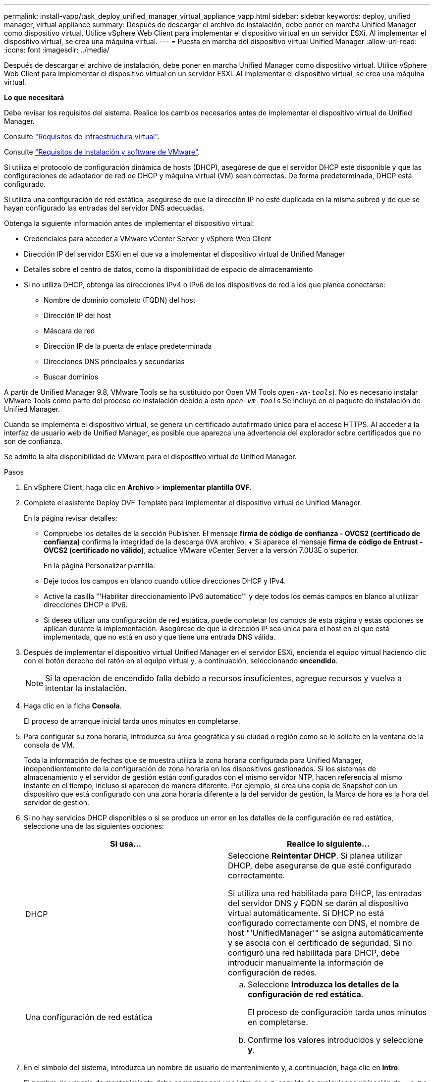---
permalink: install-vapp/task_deploy_unified_manager_virtual_appliance_vapp.html 
sidebar: sidebar 
keywords: deploy, unified manager, virtual appliance 
summary: Después de descargar el archivo de instalación, debe poner en marcha Unified Manager como dispositivo virtual. Utilice vSphere Web Client para implementar el dispositivo virtual en un servidor ESXi. Al implementar el dispositivo virtual, se crea una máquina virtual. 
---
= Puesta en marcha del dispositivo virtual Unified Manager
:allow-uri-read: 
:icons: font
:imagesdir: ../media/


[role="lead"]
Después de descargar el archivo de instalación, debe poner en marcha Unified Manager como dispositivo virtual. Utilice vSphere Web Client para implementar el dispositivo virtual en un servidor ESXi. Al implementar el dispositivo virtual, se crea una máquina virtual.

*Lo que necesitará*

Debe revisar los requisitos del sistema. Realice los cambios necesarios antes de implementar el dispositivo virtual de Unified Manager.

Consulte link:concept_virtual_infrastructure_or_hardware_system_requirements.html["Requisitos de infraestructura virtual"].

Consulte link:reference_vmware_software_and_installation_requirements.html["Requisitos de instalación y software de VMware"].

Si utiliza el protocolo de configuración dinámica de hosts (DHCP), asegúrese de que el servidor DHCP esté disponible y que las configuraciones de adaptador de red de DHCP y máquina virtual (VM) sean correctas. De forma predeterminada, DHCP está configurado.

Si utiliza una configuración de red estática, asegúrese de que la dirección IP no esté duplicada en la misma subred y de que se hayan configurado las entradas del servidor DNS adecuadas.

Obtenga la siguiente información antes de implementar el dispositivo virtual:

* Credenciales para acceder a VMware vCenter Server y vSphere Web Client
* Dirección IP del servidor ESXi en el que va a implementar el dispositivo virtual de Unified Manager
* Detalles sobre el centro de datos, como la disponibilidad de espacio de almacenamiento
* Si no utiliza DHCP, obtenga las direcciones IPv4 o IPv6 de los dispositivos de red a los que planea conectarse:
+
** Nombre de dominio completo (FQDN) del host
** Dirección IP del host
** Máscara de red
** Dirección IP de la puerta de enlace predeterminada
** Direcciones DNS principales y secundarias
** Buscar dominios




A partir de Unified Manager 9.8, VMware Tools se ha sustituido por Open VM Tools  `_open-vm-tools_`). No es necesario instalar VMware Tools como parte del proceso de instalación debido a esto `_open-vm-tools_` Se incluye en el paquete de instalación de Unified Manager.

Cuando se implementa el dispositivo virtual, se genera un certificado autofirmado único para el acceso HTTPS. Al acceder a la interfaz de usuario web de Unified Manager, es posible que aparezca una advertencia del explorador sobre certificados que no son de confianza.

Se admite la alta disponibilidad de VMware para el dispositivo virtual de Unified Manager.

.Pasos
. En vSphere Client, haga clic en *Archivo* > *implementar plantilla OVF*.
. Complete el asistente Deploy OVF Template para implementar el dispositivo virtual de Unified Manager.
+
En la página revisar detalles:

+
** Compruebe los detalles de la sección Publisher. El mensaje *firma de código de confianza - OVCS2 (certificado de confianza)* confirma la integridad de la descarga `OVA` archivo. + Si aparece el mensaje *firma de código de Entrust - OVCS2 (certificado no válido)*, actualice VMware vCenter Server a la versión 7.0U3E o superior.


+
En la página Personalizar plantilla:

+
** Deje todos los campos en blanco cuando utilice direcciones DHCP y IPv4.
** Active la casilla "'Habilitar direccionamiento IPv6 automático'" y deje todos los demás campos en blanco al utilizar direcciones DHCP e IPv6.
** Si desea utilizar una configuración de red estática, puede completar los campos de esta página y estas opciones se aplican durante la implementación. Asegúrese de que la dirección IP sea única para el host en el que está implementada, que no está en uso y que tiene una entrada DNS válida.


. Después de implementar el dispositivo virtual Unified Manager en el servidor ESXi, encienda el equipo virtual haciendo clic con el botón derecho del ratón en el equipo virtual y, a continuación, seleccionando *encendido*.
+
[NOTE]
====
Si la operación de encendido falla debido a recursos insuficientes, agregue recursos y vuelva a intentar la instalación.

====
. Haga clic en la ficha *Consola*.
+
El proceso de arranque inicial tarda unos minutos en completarse.

. Para configurar su zona horaria, introduzca su área geográfica y su ciudad o región como se le solicite en la ventana de la consola de VM.
+
Toda la información de fechas que se muestra utiliza la zona horaria configurada para Unified Manager, independientemente de la configuración de zona horaria en los dispositivos gestionados. Si los sistemas de almacenamiento y el servidor de gestión están configurados con el mismo servidor NTP, hacen referencia al mismo instante en el tiempo, incluso si aparecen de manera diferente. Por ejemplo, si crea una copia de Snapshot con un dispositivo que está configurado con una zona horaria diferente a la del servidor de gestión, la Marca de hora es la hora del servidor de gestión.

. Si no hay servicios DHCP disponibles o si se produce un error en los detalles de la configuración de red estática, seleccione una de las siguientes opciones:
+
[cols="2*"]
|===
| Si usa... | Realice lo siguiente... 


 a| 
DHCP
 a| 
Seleccione *Reintentar DHCP*. Si planea utilizar DHCP, debe asegurarse de que esté configurado correctamente.

Si utiliza una red habilitada para DHCP, las entradas del servidor DNS y FQDN se darán al dispositivo virtual automáticamente. Si DHCP no está configurado correctamente con DNS, el nombre de host "'UnifiedManager'" se asigna automáticamente y se asocia con el certificado de seguridad. Si no configuró una red habilitada para DHCP, debe introducir manualmente la información de configuración de redes.



 a| 
Una configuración de red estática
 a| 
.. Seleccione *Introduzca los detalles de la configuración de red estática*.
+
El proceso de configuración tarda unos minutos en completarse.

.. Confirme los valores introducidos y seleccione *y*.


|===
. En el símbolo del sistema, introduzca un nombre de usuario de mantenimiento y, a continuación, haga clic en *Intro*.
+
El nombre de usuario de mantenimiento debe comenzar con una letra de a-z, seguida de cualquier combinación de -, a-z o 0-9.

. En el indicador, introduzca una contraseña y, a continuación, haga clic en *Intro*.
+
La consola de máquinas virtuales muestra la URL para la interfaz de usuario web de Unified Manager.



Puede acceder a la interfaz de usuario web de para realizar la configuración inicial de Unified Manager, como se describe en link:../config/concept_configure_unified_manager.html["Configurando Active IQ Unified Manager"].
